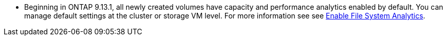 * Beginning in ONTAP 9.13.1, all newly created volumes have capacity and performance analytics enabled by default. You can manage default settings at the cluster or storage VM level. For more information see see xref:../task_nas_file_system_analytics_enable.html[Enable File System Analytics].


// task_admin_add_a_volume.html

// 28 march 2023, ontapdoc-971